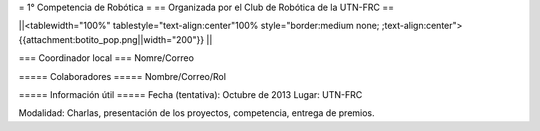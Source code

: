 = 1° Competencia de Robótica =
== Organizada por el Club de Robótica de la UTN-FRC ==

||<tablewidth="100%" tablestyle="text-align:center"100%  style="border:medium none; ;text-align:center"> {{attachment:botito_pop.png||width="200"}} ||

=== Coordinador local ===
Nomre/Correo

===== Colaboradores =====
Nombre/Correo/Rol


===== Información útil =====
Fecha (tentativa): Octubre de 2013
Lugar: UTN-FRC

Modalidad: Charlas, presentación de los proyectos, competencia, entrega de premios.
